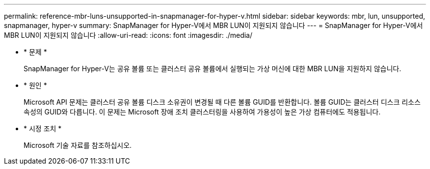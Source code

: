 ---
permalink: reference-mbr-luns-unsupported-in-snapmanager-for-hyper-v.html 
sidebar: sidebar 
keywords: mbr, lun, unsupported, snapmanager, hyper-v 
summary: SnapManager for Hyper-V에서 MBR LUN이 지원되지 않습니다 
---
= SnapManager for Hyper-V에서 MBR LUN이 지원되지 않습니다
:allow-uri-read: 
:icons: font
:imagesdir: ./media/


* * 문제 *
+
SnapManager for Hyper-V는 공유 볼륨 또는 클러스터 공유 볼륨에서 실행되는 가상 머신에 대한 MBR LUN을 지원하지 않습니다.

* * 원인 *
+
Microsoft API 문제는 클러스터 공유 볼륨 디스크 소유권이 변경될 때 다른 볼륨 GUID를 반환합니다. 볼륨 GUID는 클러스터 디스크 리소스 속성의 GUID와 다릅니다. 이 문제는 Microsoft 장애 조치 클러스터링을 사용하여 가용성이 높은 가상 컴퓨터에도 적용됩니다.

* * 시정 조치 *
+
Microsoft 기술 자료를 참조하십시오.


